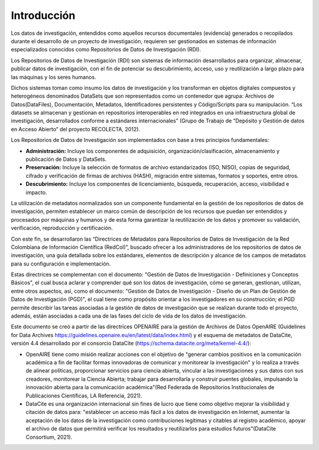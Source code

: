 .. _Introduccion:

Introducción
===========

Los datos de investigación, entendidos como aquellos recursos documentales (evidencia) generados o recopilados durante el desarrollo de un proyecto de investigación, requieren ser gestionados en sistemas de información especializados conocidos como Repositorios de Datos de Investigación (RDI).

Los Repositorios de Datos de Investigación (RDI) son sistemas de información desarrollados para organizar, almacenar, publicar datos de investigación, con el fin de potenciar su descubrimiento, acceso, uso y reutilización a largo plazo para las máquinas y los seres humanos.  

Dichos sistemas toman como insumo los datos de investigación y los transforman en  objetos digitales compuestos y heterogéneos denominados DataSets que son representados como un contenedor que agrupa: Archivos de Datos(DataFiles), Documentación, Metadatos, Identificadores persistentes y Código/Scripts para su manipulación. “Los datasets se almacenan y gestionan en repositorios interoperables en red integrados en una infraestructura global de investigación, desarrollados conforme a estándares internacionales” (Grupo de Trabajo de “Depósito y Gestión de datos en Acceso Abierto” del proyecto RECOLECTA, 2012). 

Los Repositorios de Datos de Investigación son implementados con base a tres principios fundamentales:

-   **Administración:** Incluye los componentes de adquisición, organización/clasificación, almacenamiento y publicación de Datos y DataSets.

-   **Preservación:** Incluye la selección de formatos de archivo estandarizados (ISO, NISO), copias de seguridad, cifrado y verificación de firmas de archivos (HASH), migración entre sistemas, formatos y soportes, entre otros.

-   **Descubrimiento:** Incluye los componentes de licenciamiento, búsqueda, recuperación, acceso, visibilidad e impacto.

La utilización de metadatos normalizados son un componente fundamental en la gestión de los repositorios de datos de investigación, permiten establecer un marco común de descripción de los recursos que puedan ser entendidos y procesados por máquinas y humanos y de esta forma garantizar la reutilización de los datos y promover su validación, verificación, reproducción y certificación. 

Con este fin, se desarrollaron las “Directrices de Metadatos para Repositorios de Datos de Investigación de la Red Colombiana de Información Científica  (RedCol)”, buscado ofrecer a los administradores de los repositorios de datos de investigación, una guía detallada sobre los estándares, elementos de descripción y alcance de los campos de metadatos para su configuración e implementación.

Estas directrices se complementan con el documento: "Gestión de Datos de Investigación - Definiciones y Conceptos Básicos", el cual busca aclarar y comprender qué son los datos de investigación, cómo se generan, gestionan, utilizan, entre otros aspectos, así, como el documento: "Gestión de Datos de Investigación - Diseño de un Plan de Gestión de Datos de Investigación (PGD)", el cual tiene como propósito orientar a los investigadores en su construcción; el PGD permite describir las tareas asociadas a la gestión de datos de investigación que se realizan durante todo el proyecto, además, están asociadas a cada una de las fases del ciclo de vida de los datos de investigación.

Este documento se creó a partir de las directrices OPENAIRE para la gestión de Archivos de Datos OpenAIRE (Guidelines for Data Archives https://guidelines.openaire.eu/en/latest/data/index.html) y el esquema de metadatos de DataCite, versión 4.4 desarrollado por el consorcio DataCite (https://schema.datacite.org/meta/kernel-4.4/):

-   OpenAIRE tiene como misión realizar acciones con el objetivo de "generar cambios positivos en la comunicación académica a fin de facilitar formas innovadoras de comunicar y monitorear la investigación" y lo realiza a través de alinear políticas, proporcionar servicios para ciencia abierta, vincular a las investigaciones y sus datos con sus creadores, monitorear la Ciencia Abierta; trabajar para desarrollarla y construir puentes globales, impulsando la innovación abierta para la comunicación académica"(Red Federada de Repositorios Institucionales de Publicaciones Científicas, LA Referencia, 2021).

-   DataCite es una organización internacional sin fines de lucro que tiene como objetivo mejorar la visibilidad y citación de datos para: "establecer un acceso más fácil a los datos de investigación en Internet, aumentar la aceptación de los datos de la investigación como contribuciones legítimas y citables al registro académico, apoyar el archivo de datos que permitirá verificar los resultados y reutilizarlos para estudios futuros"(DataCite Consortium, 2021).
